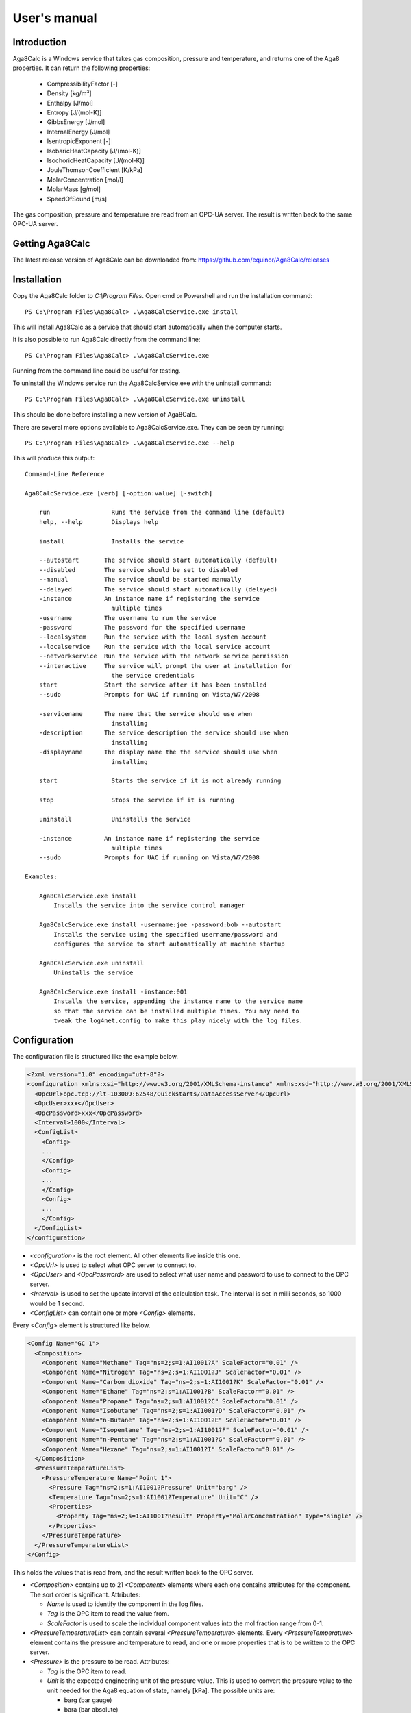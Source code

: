 .. highlight:: none

#############
User's manual
#############

Introduction
------------

Aga8Calc is a Windows service that takes gas composition, pressure and temperature, and returns one of the Aga8 properties.
It can return the following properties:

    - CompressibilityFactor [-]
    - Density [kg/m³]
    - Enthalpy [J/mol]
    - Entropy [J/(mol-K)]
    - GibbsEnergy [J/mol]
    - InternalEnergy [J/mol]
    - IsentropicExponent [-]
    - IsobaricHeatCapacity [J/(mol-K)]
    - IsochoricHeatCapacity [J/(mol-K)]
    - JouleThomsonCoefficient [K/kPa]
    - MolarConcentration [mol/l]
    - MolarMass [g/mol]
    - SpeedOfSound [m/s]

The gas composition, pressure and temperature are read from an OPC-UA server.
The result is written back to the same OPC-UA server.

Getting Aga8Calc
----------------

The latest release version of Aga8Calc can be downloaded from:
https://github.com/equinor/Aga8Calc/releases

Installation
------------

Copy the Aga8Calc folder to `C:\\Program Files`.
Open cmd or Powershell and run the installation command::

    PS C:\Program Files\Aga8Calc> .\Aga8CalcService.exe install

This will install Aga8Calc as a service that should start automatically when the computer starts.

It is also possible to run Aga8Calc directly from the command line::

    PS C:\Program Files\Aga8Calc> .\Aga8CalcService.exe

Running from the command line could be useful for testing.

To uninstall the Windows service run the Aga8CalcService.exe with the uninstall command::

    PS C:\Program Files\Aga8Calc> .\Aga8CalcService.exe uninstall

This should be done before installing a new version of Aga8Calc.

There are several more options available to Aga8CalcService.exe.
They can be seen by running::

    PS C:\Program Files\Aga8Calc> .\Aga8CalcService.exe --help

This will produce this output:

::

    Command-Line Reference

    Aga8CalcService.exe [verb] [-option:value] [-switch]

        run                 Runs the service from the command line (default)
        help, --help        Displays help

        install             Installs the service

        --autostart       The service should start automatically (default)
        --disabled        The service should be set to disabled
        --manual          The service should be started manually
        --delayed         The service should start automatically (delayed)
        -instance         An instance name if registering the service
                            multiple times
        -username         The username to run the service
        -password         The password for the specified username
        --localsystem     Run the service with the local system account
        --localservice    Run the service with the local service account
        --networkservice  Run the service with the network service permission
        --interactive     The service will prompt the user at installation for
                            the service credentials
        start             Start the service after it has been installed
        --sudo            Prompts for UAC if running on Vista/W7/2008

        -servicename      The name that the service should use when
                            installing
        -description      The service description the service should use when
                            installing
        -displayname      The display name the the service should use when
                            installing

        start               Starts the service if it is not already running

        stop                Stops the service if it is running

        uninstall           Uninstalls the service

        -instance         An instance name if registering the service
                            multiple times
        --sudo            Prompts for UAC if running on Vista/W7/2008

    Examples:

        Aga8CalcService.exe install
            Installs the service into the service control manager

        Aga8CalcService.exe install -username:joe -password:bob --autostart
            Installs the service using the specified username/password and
            configures the service to start automatically at machine startup

        Aga8CalcService.exe uninstall
            Uninstalls the service

        Aga8CalcService.exe install -instance:001
            Installs the service, appending the instance name to the service name
            so that the service can be installed multiple times. You may need to
            tweak the log4net.config to make this play nicely with the log files.


Configuration
-------------

The configuration file is structured like the example below.

.. code-block:: xml

    <?xml version="1.0" encoding="utf-8"?>
    <configuration xmlns:xsi="http://www.w3.org/2001/XMLSchema-instance" xmlns:xsd="http://www.w3.org/2001/XMLSchema">
      <OpcUrl>opc.tcp://lt-103009:62548/Quickstarts/DataAccessServer</OpcUrl>
      <OpcUser>xxx</OpcUser>
      <OpcPassword>xxx</OpcPassword>
      <Interval>1000</Interval>
      <ConfigList>
        <Config>
        ...
        </Config>
        <Config>
        ...
        </Config>
        <Config>
        ...
        </Config>
      </ConfigList>
    </configuration>

-   `<configuration>` is the root element.
    All other elements live inside this one.

-   `<OpcUrl>` is used to select what OPC server to connect to.

-   `<OpcUser>` and `<OpcPassword>` are used to select what user name and password to use to connect to the OPC server.

-   `<Interval>` is used to set the update interval of the calculation task.
    The interval is set in milli seconds, so 1000 would be 1 second.

-   `<ConfigList>` can contain one or more `<Config>` elements.

Every `<Config>` element is structured like below.

.. code-block:: xml

    <Config Name="GC 1">
      <Composition>
        <Component Name="Methane" Tag="ns=2;s=1:AI1001?A" ScaleFactor="0.01" />
        <Component Name="Nitrogen" Tag="ns=2;s=1:AI1001?J" ScaleFactor="0.01" />
        <Component Name="Carbon dioxide" Tag="ns=2;s=1:AI1001?K" ScaleFactor="0.01" />
        <Component Name="Ethane" Tag="ns=2;s=1:AI1001?B" ScaleFactor="0.01" />
        <Component Name="Propane" Tag="ns=2;s=1:AI1001?C" ScaleFactor="0.01" />
        <Component Name="Isobutane" Tag="ns=2;s=1:AI1001?D" ScaleFactor="0.01" />
        <Component Name="n-Butane" Tag="ns=2;s=1:AI1001?E" ScaleFactor="0.01" />
        <Component Name="Isopentane" Tag="ns=2;s=1:AI1001?F" ScaleFactor="0.01" />
        <Component Name="n-Pentane" Tag="ns=2;s=1:AI1001?G" ScaleFactor="0.01" />
        <Component Name="Hexane" Tag="ns=2;s=1:AI1001?I" ScaleFactor="0.01" />
      </Composition>
      <PressureTemperatureList>
        <PressureTemperature Name="Point 1">
          <Pressure Tag="ns=2;s=1:AI1001?Pressure" Unit="barg" />
          <Temperature Tag="ns=2;s=1:AI1001?Temperature" Unit="C" />
          <Properties>
            <Property Tag="ns=2;s=1:AI1001?Result" Property="MolarConcentration" Type="single" />
          </Properties>
        </PressureTemperature>
      </PressureTemperatureList>
    </Config>


This holds the values that is read from, and the result written back to the OPC server.

-   `<Composition>` contains up to 21 `<Component>` elements where each one contains attributes for the component.
    The sort order is significant.
    Attributes:

    - `Name` is used to identify the component in the log files.
    - `Tag` is the OPC item to read the value from.
    - `ScaleFactor` is used to scale the individual component values into the mol fraction range from 0-1.

-   `<PressureTemperatureList>` can contain several `<PressureTemperature>` elements.
    Every `<PressureTemperature>` element contains the pressure and temperature to read, and one or more properties that is to be written to the OPC server.

-   `<Pressure>` is the pressure to be read.
    Attributes:

    - `Tag` is the OPC item to read.
    - `Unit` is the expected engineering unit of the pressure value.
      This is used to convert the pressure value to the unit needed for the Aga8 equation of state, namely [kPa].
      The possible units are:

      - barg (bar gauge)
      - bara (bar absolute)

-   `<Temperature>` is the temperature to read.
    Attributes:

    - `Tag` is the OPC item to read.
    - `Unit` is the expected engineering unit of the temperature value.
      This is used to convert the temperature to the proper unit - [K].
      The possible temperature units are:

      - C (degree Celsius)
      - K (Kelvin)

-   `<calculation>` lets you select what type of result that will be put into the `<result_tag>` element.
    The possible options are:

    - CompressibilityFactor
    - Density
    - Enthalpy
    - Entropy
    - GibbsEnergy
    - InternalEnergy
    - IsentropicExponent
    - IsobaricHeatCapacity
    - IsochoricHeatCapacity
    - JouleThomsonCoefficient
    - MolarConcentration
    - MolarMass
    - SpeedOfSound

-   `<result_tag>` is the OPC item for the calculation result.
    The result value will be written to this item on the OPC server.

A complete, minimal configuration file could look like this.

.. code-block:: xml

    <?xml version="1.0" encoding="utf-8"?>
    <configuration xmlns:xsi="http://www.w3.org/2001/XMLSchema-instance" xmlns:xsd="http://www.w3.org/2001/XMLSchema">
      <opc_url>opc.tcp://lt-103009:62548/Quickstarts/DataAccessServer</opc_url>
      <opc_user>xxx</opc_user>
      <opc_password>xxx</opc_password>
      <interval>1000</interval>
      <config_list>
        <config>
        <!-- Sort order is significant -->
          <composition_tag>
            <!-- Methane -->
            <string>ns=2;s=ABB_800xA_Surrogate.S.24AI1234_A</string>
            <!-- Nitrogen -->
            <string>ns=2;s=ABB_800xA_Surrogate.S.24AI1234_J</string>
            <!-- Carbon dioxide -->
            <string>ns=2;s=ABB_800xA_Surrogate.S.24AI1234_K</string>
            <!-- Ethane -->
            <string>ns=2;s=ABB_800xA_Surrogate.S.24AI1234_B</string>
            <!-- Propane -->
            <string>ns=2;s=ABB_800xA_Surrogate.S.24AI1234_C</string>
            <!-- Isobutane -->
            <string>ns=2;s=ABB_800xA_Surrogate.S.24AI1234_D</string>
            <!-- n-Butane -->
            <string>ns=2;s=ABB_800xA_Surrogate.S.24AI1234_E</string>
            <!-- Isopentane -->
            <string>ns=2;s=ABB_800xA_Surrogate.S.24AI1234_F</string>
            <!-- n-Pentane -->
            <string>ns=2;s=ABB_800xA_Surrogate.S.24AI1234_G</string>
            <!-- Hexane -->
            <string>ns=2;s=ABB_800xA_Surrogate.S.24AI1234_I</string>
            <!-- Heptane -->
            <string xsi:nil="true" />
            <!-- Octane -->
            <string xsi:nil="true" />
            <!-- Nonane -->
            <string xsi:nil="true" />
            <!-- Decane -->
            <string xsi:nil="true" />
            <!-- Hydrogen -->
            <string xsi:nil="true" />
            <!-- Oxygen -->
            <string xsi:nil="true" />
            <!-- Carbon monoxide -->
            <string xsi:nil="true" />
            <!-- Water -->
            <string xsi:nil="true" />
            <!-- Hydrogen sulfide -->
            <string xsi:nil="true" />
            <!-- Helium -->
            <string xsi:nil="true" />
            <!-- Argon -->
            <string xsi:nil="true" />
          </composition_tag>
          <composition_scale>
            <double>1.0</double>
            <double>1.0</double>
            <double>1.0</double>
            <double>1.0</double>
            <double>1.0</double>
            <double>1.0</double>
            <double>1.0</double>
            <double>1.0</double>
            <double>1.0</double>
            <double>1.0</double>
            <double>0.0</double>
            <double>0.0</double>
            <double>0.0</double>
            <double>0.0</double>
            <double>0.0</double>
            <double>0.0</double>
            <double>0.0</double>
            <double>0.0</double>
            <double>0.0</double>
            <double>0.0</double>
            <double>0.0</double>
          </composition_scale>
          <pressure_tag>24PI1234</pressure_tag>
          <pressure_unit>barg</pressure_unit>
          <temperature_tag>24TI1234</temperature_tag>
          <temperature_unit>C</temperature_unit>
          <calculation>Density</calculation>
          <result_tag>24DI1234</result_tag>
        </config>
      </config_list>
    </configuration>

.. note:: Not every component of the composition needs to have an item,
    but the number of components must be exactly 21.
    And they must be in the same order as shown here.

Files
-----

-   **aga8_2017.dll** Library that implements Aga8 Part 1 Detail equation of state.

-   **Aga8_Calc_Client.Config.xml** Config file for the OPC client.

-   **Aga8CalcService.exe** Main program.

-   **NLog.config** Configuration file for logging system.

-   **Tag_Config.xml** Main configuration file.


Sequence Diagram
----------------

.. uml::

    @startuml
    scale 1

    == Init ==
    Aga8Calc -> OpcServer : Connect request
    OpcServer --> Aga8Calc : Connect granted

    == Main loop ==
    loop forever
        Aga8Calc -> OpcServer : Poll pressure, temperature and composition
        OpcServer --> Aga8Calc : Return pressure, temperature, composition

        hnote over Aga8Calc : Calculate results

        Aga8Calc -> OpcServer : Write results

        hnote over Aga8Calc : Wait <interval> ms
    end
    @enduml
